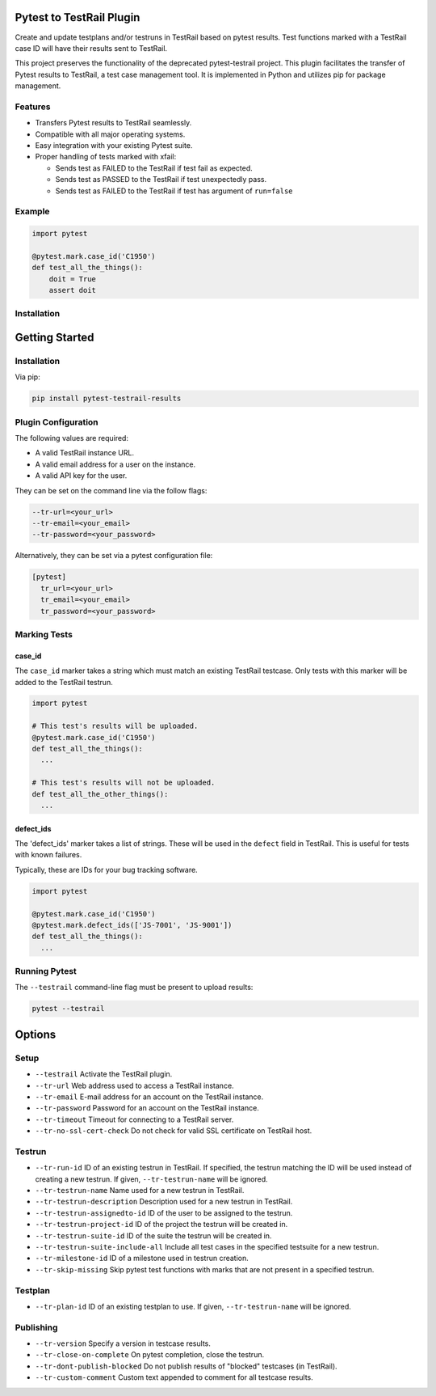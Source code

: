 Pytest to TestRail Plugin
=========================

Create and update testplans and/or testruns in TestRail based on pytest results. Test functions marked with a TestRail case ID will have their results sent to TestRail.

This project preserves the functionality of the deprecated pytest-testrail project. This plugin facilitates the transfer of Pytest results to TestRail, a test case management tool. It is implemented in Python and utilizes pip for package management.

Features
--------

- Transfers Pytest results to TestRail seamlessly.
- Compatible with all major operating systems.
- Easy integration with your existing Pytest suite.
- Proper handling of tests marked with xfail:

  - Sends test as FAILED to the TestRail if test fail as expected.
  - Sends test as PASSED to the TestRail if test unexpectedly pass.
  - Sends test as FAILED to the TestRail if test has argument of ``run=false``

Example
-------

.. code-block:: python

   import pytest

   @pytest.mark.case_id('C1950')
   def test_all_the_things():
       doit = True
       assert doit

Installation
------------

Getting Started
===============

Installation
------------

Via pip:

.. code-block:: bash

   pip install pytest-testrail-results

Plugin Configuration
--------------------

The following values are required:

- A valid TestRail instance URL.
- A valid email address for a user on the instance.
- A valid API key for the user.

They can be set on the command line via the follow flags:

.. code-block:: bash

  --tr-url=<your_url>
  --tr-email=<your_email>
  --tr-password=<your_password>

Alternatively, they can be set via a pytest configuration file:

.. code-block:: ini

  [pytest]
    tr_url=<your_url>
    tr_email=<your_email>
    tr_password=<your_password>

Marking Tests
-------------

case_id
~~~~~~~

The ``case_id`` marker takes a string which must match an existing TestRail testcase.
Only tests with this marker will be added to the TestRail testrun.

.. code:: python

  import pytest

  # This test's results will be uploaded.
  @pytest.mark.case_id('C1950')
  def test_all_the_things():
    ...

  # This test's results will not be uploaded.
  def test_all_the_other_things():
    ...

defect_ids
~~~~~~~~~~

The 'defect_ids' marker takes a list of strings. These will be used in the ``defect``
field in TestRail. This is useful for tests with known failures.

Typically, these are IDs for your bug tracking software.

.. code:: python

  import pytest

  @pytest.mark.case_id('C1950')
  @pytest.mark.defect_ids(['JS-7001', 'JS-9001'])
  def test_all_the_things():
    ...

Running Pytest
--------------

The ``--testrail`` command-line flag must be present to upload results:

.. code-block:: bash

  pytest --testrail

Options
=======

Setup
-----

- ``--testrail``
  Activate the TestRail plugin.

- ``--tr-url``
  Web address used to access a TestRail instance.

- ``--tr-email``
  E-mail address for an account on the TestRail instance.

- ``--tr-password``
  Password for an account on the TestRail instance.

- ``--tr-timeout``
  Timeout for connecting to a TestRail server.

- ``--tr-no-ssl-cert-check``
  Do not check for valid SSL certificate on TestRail host.

Testrun
-------

- ``--tr-run-id``
  ID of an existing testrun in TestRail.
  If specified, the testrun matching the ID will be used instead of creating a new testrun.
  If given, ``--tr-testrun-name`` will be ignored.

- ``--tr-testrun-name``
  Name used for a new testrun in TestRail.

- ``--tr-testrun-description``
  Description used for a new testrun in TestRail.

- ``--tr-testrun-assignedto-id``
  ID of the user to be assigned to the testrun.

- ``--tr-testrun-project-id``
  ID of the project the testrun will be created in.

- ``--tr-testrun-suite-id``
  ID of the suite the testrun will be created in.

- ``--tr-testrun-suite-include-all``
  Include all test cases in the specified testsuite for a new testrun.

- ``--tr-milestone-id``
  ID of a milestone used in testrun creation.

- ``--tr-skip-missing``
  Skip pytest test functions with marks that are not present in a specified testrun.

Testplan
--------

- ``--tr-plan-id``
  ID of an existing testplan to use. If given, ``--tr-testrun-name`` will be ignored.

Publishing
----------

- ``--tr-version``
  Specify a version in testcase results.

- ``--tr-close-on-complete``
  On pytest completion, close the testrun.

- ``--tr-dont-publish-blocked``
  Do not publish results of "blocked" testcases (in TestRail).

- ``--tr-custom-comment``
  Custom text appended to comment for all testcase results.